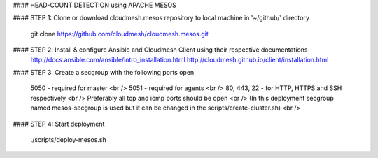 #### HEAD-COUNT DETECTION using APACHE MESOS

#### STEP 1: Clone or download cloudmesh.mesos repository to local machine in '~/github/' directory

    git clone https://github.com/cloudmesh/cloudmesh.mesos.git 

#### STEP 2: Install & configure Ansible and Cloudmesh Client using their respective documentations
    http://docs.ansible.com/ansible/intro_installation.html  
    http://cloudmesh.github.io/client/installation.html

#### STEP 3: Create a secgroup with the following ports open
    
    5050 - required for master <br />
    5051 - required for agents <br />
    80, 443, 22 - for HTTP, HTTPS and SSH respectively <br />
    Preferably all tcp and icmp ports should be open <br />
    (In this deployment secgroup named mesos-secgroup is used but it can be changed in the scripts/create-cluster.sh) <br />

#### STEP 4: Start deployment

    ./scripts/deploy-mesos.sh
    
